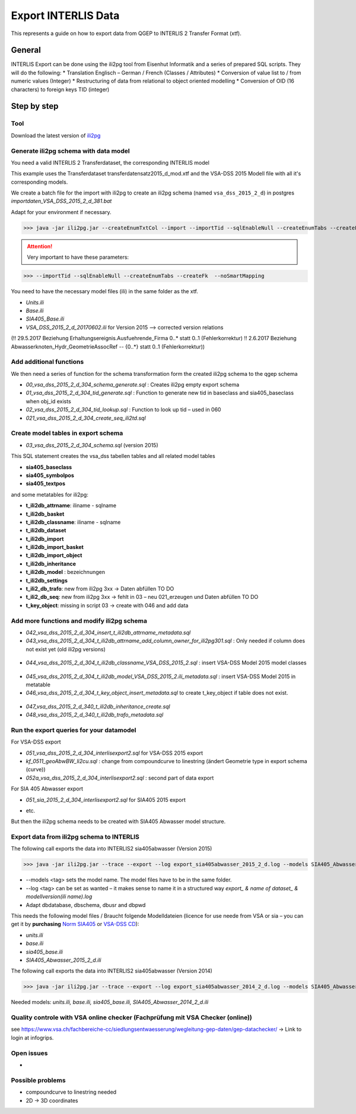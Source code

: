 .. _export-interlis:

Export INTERLIS Data
====================

This represents a guide on how to export data from QGEP to INTERLIS 2 Transfer Format (xtf).


General
^^^^^^^^^^^^^

INTERLIS Export can be done using the ili2pg tool from Eisenhut Informatik and a series of prepared SQL scripts. They will do the following:
* Translation Englisch – German / French (Classes / Attributes)
* Conversion of value list to / from numeric values (Integer)
* Restructuring of data from relational to object oriented modelling
* Conversion of OID (16 characters) to foreign keys TID (integer)

 .. figure:: images/interlisexport.jpg
 
Step by step
^^^^^^^^^^^^^

Tool
--------
Download the latest version of `ili2pg <http://eisenhutinformatik.ch/interlis/ili2pg>`_

 .. figure:: images/eisenhut.jpg

Generate ili2pg schema with data model
--------------------------------------

You need a valid INTERLIS 2 Transferdataset, the corresponding INTERLIS model

This example uses the Transferdataset transferdatensatz2015_d_mod.xtf and the VSA-DSS 2015 Modell file with all it's corresponding models.

We create a batch file for the import with ili2pg to create an ili2pg schema (named ``vsa_dss_2015_2_d``) in postgres *importdaten_VSA_DSS_2015_2_d_381.bat*

Adapt for your environment if necessary.

>>> java -jar ili2pg.jar --createEnumTxtCol --import --importTid --sqlEnableNull --createEnumTabs --createFk  --noSmartMapping --dbdatabase qgep --dbschema vsa_dss_2015_2_d --dbusr postgres --dbpwd sjib  --log importdaten_VSA_DSS_2015_2_d_361.log transferdatensatz2015_d_mod.xtf

.. attention:: Very important to have these parameters: 

>>> --importTid --sqlEnableNull --createEnumTabs --createFk  --noSmartMapping

You need to have the necessary model files (ili) in the same folder as the xtf.

- *Units.ili*
- *Base.ili*
- *SIA405_Base.ili*
- *VSA_DSS_2015_2_d_20170602.ili* for Version 2015 –> corrected version relations 

(!! 29.5.2017 Beziehung Erhaltungsereignis.Ausfuehrende_Firma 0..* statt 0..1 (Fehlerkorrektur)
!! 2.6.2017 Beziehung Abwasserknoten_Hydr_GeometrieAssocRef -- {0..*} statt 0..1 (Fehlerkorrektur))


Add additional functions
------------------------

We then need a series of function for the schema transformation form the created ili2pg schema to the qgep schema

- *00_vsa_dss_2015_2_d_304_schema_generate.sql*  : Creates ili2pg empty export schema
- *01_vsa_dss_2015_2_d_304_tid_generate.sql*  : Function to generate new tid in baseclass and sia405_baseclass when obj_id exists
- *02_vsa_dss_2015_2_d_304_tid_lookup.sql*  : Function to look up tid – used in 060
- *021_vsa_dss_2015_2_d_304_create_seq_ili2td.sql*


 .. figure:: images/functions.png

Create model tables in export schema
-----------------------------------------

- *03_vsa_dss_2015_2_d_304_schema.sql*   (version 2015)

This SQL statement creates the vsa_dss tabellen tables and all related model tables

- **sia405_baseclass**
- **sia405_symbolpos**
- **sia405_textpos**

and some metatables for ili2pg:

- **t_ili2db_attrname**: iliname - sqlname
- **t_ili2db_basket**
- **t_ili2db_classname**: iliname - sqlname
- **t_ili2db_dataset**
- **t_ili2db_import**
- **t_ili2db_import_basket**
- **t_ili2db_import_object**
- **t_ili2db_inheritance**
- **t_ili2db_model** : bezeichnungen
- **t_ili2db_settings**
- **t_ili2_db_trafo**: new from  ili2pg 3xx -> Daten abfüllen TO DO
- **t_ili2_db_seq**: new from ili2pg 3xx -> fehlt in 03 – neu 021_erzeugen und Daten abfüllen TO DO
- **t_key_object**: missing in script 03 -> create with 046 and add data


Add more functions and modify ili2pg schema
--------------------------------------------

- *042_vsa_dss_2015_2_d_304_insert_t_ili2db_attrname_metadata.sql*
- *043_vsa_dss_2015_2_d_304_t_ili2db_attrname_add_column_owner_for_ili2pg301.sql* : Only needed if column does not exist yet (old ili2pg versions)

 .. figure:: images/43.png

- *044_vsa_dss_2015_2_d_304_t_ili2db_classname_VSA_DSS_2015_2.sql* : insert VSA-DSS Model 2015 model classes

 .. figure:: images/44.png
 
- *045_vsa_dss_2015_2_d_304_t_ili2db_model_VSA_DSS_2015_2.ili_metadata.sql* : insert VSA-DSS Model 2015 in metatable
- *046_vsa_dss_2015_2_d_304_t_key_object_insert_metadata.sql* to create t_key_object if table does not exist.

 .. figure:: images/45.png

- *047_vsa_dss_2015_2_d_340_t_ili2db_inheritance_create.sql*
- *048_vsa_dss_2015_2_d_340_t_ili2db_trafo_metadata.sql*


Run the export queries for your datamodel
----------------------------------------------

For VSA-DSS export

- *051_vsa_dss_2015_2_d_304_interlisexport2.sql* for VSA-DSS 2015 export
- *kf_0511_geoAbwBW_li2cu.sql* : change from compoundcurve to linestring (ändert Geometrie type in export schema (curve))
- *052a_vsa_dss_2015_2_d_304_interlisexport2.sql* : second part of data export

For SIA 405 Abwasser export 

- *051_sia_2015_2_d_304_interlisexport2.sql* for SIA405 2015 export
* etc.

But then the ili2pg schema needs to be created with SIA405 Abwasser model structure.


Export data from ili2pg schema to INTERLIS
---------------------------------------------

The following call exports the data into INTERLIS2 sia405abwasser (Version 2015)

>>> java -jar ili2pg.jar --trace --export --log export_sia405abwasser_2015_2_d.log --models SIA405_Abwasser_2015 --dbhost localhost --dbport 5432 --dbdatabase qgep --dbschema sia405abwasser --dbusr postgres --dbpwd yourpassword export.xtf

* --models <tag> sets the model name. The model files have to be in the same folder.
* --log <tag> can be set as wanted – it makes sense to name it in a structured way *export_ & name of dataset_ & modellversion(ili name).log*
* Adapt dbdatabase, dbschema, dbusr and dbpwd

This needs the following model files / Braucht folgende Modelldateien (licence for use neede from VSA or sia – you can get it by **purchasing** `Norm SIA405 <http://www.sia.ch/de/dienstleistungen/sia-norm/geodaten/>`_ or `VSA-DSS CD <https://www.vsa.ch/fachbereiche-cc/siedlungsentwaesserung/datenstruktur-siedlungsentwaesserung/interliscd/>`_):

- *units.ili*
- *base.ili*
- *sia405_base.ili*
- *SIA405_Abwasser_2015_2_d.ili*

The following call exports the data into INTERLIS2 sia405abwasser (Version 2014)

>>> java -jar ili2pg.jar --trace --export --log export_sia405abwasser_2014_2_d.log --models SIA405_Abwasser --dbhost localhost --dbport 5432 --dbdatabase qgep --dbschema sia405abwasser --dbusr postgres --dbpwd yourpassword export.xtf

Needed models: *units.ili, base.ili, sia405_base.ili, SIA405_Abwasser_2014_2_d.ili*


Quality controle with VSA online checker (Fachprüfung mit VSA Checker (online))
-----------------------------------------------------------------------------------
see https://www.vsa.ch/fachbereiche-cc/siedlungsentwaesserung/wegleitung-gep-daten/gep-datachecker/ 
-> Link to login at infogrips. 



Open issues
---------------
* ..

 
Possible problems
-------------------
* compoundcurve to linestring needed
* 2D -> 3D coordinates

 
 

